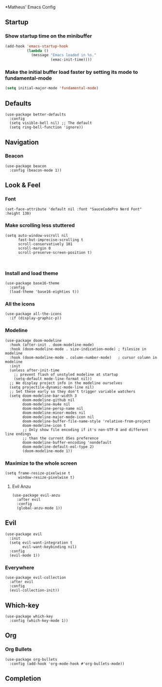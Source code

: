 *Matheus' Emacs Config
** Startup
*** Show startup time on the minibuffer
#+begin_src emacs-lisp
  (add-hook 'emacs-startup-hook
            (lambda ()
              (message "Emacs loaded in %s."
                       (emac-init-time))))
#+end_src
*** Make the initial buffer load faster by setting its mode to fundamental-mode
#+begin_src emacs-lisp
  (setq initial-major-mode 'fundamental-mode)
#+end_src

** Defaults
#+begin_src elisp
(use-package better-defaults
  :config
  (setq visible-bell nil) ;; The default
  (setq ring-bell-function 'ignore))
#+end_src

** Navigation
*** Beacon
#+begin_src elisp
  (use-package beacon
    :config (beacon-mode 1))
#+end_src

** Look & Feel
*** Font
#+begin_src elisp
  (set-face-attribute 'default nil :font "SauceCodePro Nerd Font" :height 130)
#+end_src
*** Make scrolling less stuttered
#+begin_src elisp
  (setq auto-window-vscroll nil
        fast-but-imprecise-scrolling t
        scroll-conservatively 101
        scroll-margin 0
        scroll-preserve-screen-position t)


#+end_src
*** Install and load theme
#+begin_src elisp
  (use-package base16-theme
    :config
    (load-theme 'base16-eighties t))
#+end_src

*** All the icons
#+begin_src elisp
(use-package all-the-icons
  :if (display-graphic-p))
#+end_src

*** Modeline
#+begin_src elisp
(use-package doom-modeline
  :hook (after-init . doom-modeline-mode)
  :hook (doom-modeline-mode . size-indication-mode) ; filesize in modeline
  :hook (doom-modeline-mode . column-number-mode)   ; cursor column in modeline
  :init
  (unless after-init-time
    ;; prevent flash of unstyled modeline at startup
    (setq-default mode-line-format nil))
  ;; We display project info in the modeline ourselves
  (setq projectile-dynamic-mode-line nil)
  ;; Set these early so they don't trigger variable watchers
  (setq doom-modeline-bar-width 3
        doom-modeline-github nil
        doom-modeline-mu4e nil
        doom-modeline-persp-name nil
        doom-modeline-minor-modes nil
        doom-modeline-major-mode-icon nil
        doom-modeline-buffer-file-name-style 'relative-from-project
        doom-modeline-icon t
        ;; Only show file encoding if it's non-UTF-8 and different line endings
        ;; than the current OSes preference
        doom-modeline-buffer-encoding 'nondefault
        doom-modeline-default-eol-type 2)
        (doom-modeline-mode 1))
#+end_src
*** Maximize to the whole screen
#+begin_src elisp
  (setq frame-resize-pixelwise t
        window-resize-pixelwise t)
#+end_src
**** Evil Anzu
#+begin_src elisp
(use-package evil-anzu
  :after evil
  :config
  (global-anzu-mode 1))
#+end_src

** Evil
#+begin_src elisp
(use-package evil
  :init
  (setq evil-want-integration t
        evil-want-keybinding nil)
  :config
  (evil-mode 1))
#+end_src
*** Everywhere
#+begin_src elisp
(use-package evil-collection
  :after evil
  :config
  (evil-collection-init))
#+end_src

** Which-key
#+begin_src elisp
(use-package which-key
  :config (which-key-mode 1))
#+end_src

** Org
*** Org Bullets
#+begin_src elisp
  (use-package org-bullets
    :config (add-hook 'org-mode-hook #'org-bullets-mode))
#+end_src

** Completion
